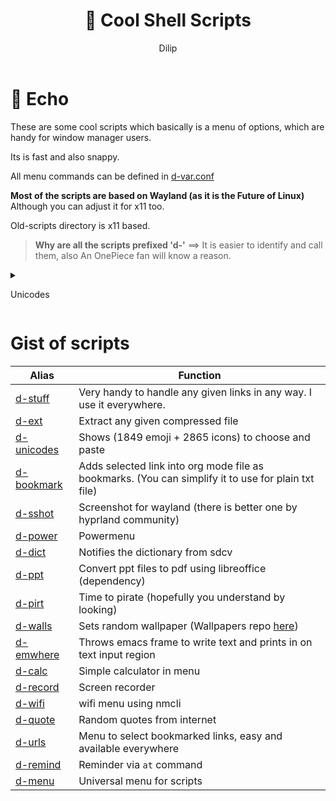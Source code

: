 #+title:   Cool Shell Scripts
#+author: Dilip


* 📩 Echo

These are some cool scripts which basically is a menu of options, which are handy for window manager users.

Its is fast and also snappy.

All menu commands can be defined in [[file:bin/d-var.conf][d-var.conf]]

*Most of the scripts are based on Wayland (as it is the Future of Linux)*
Although you can adjust it for x11 too.

Old-scripts directory is x11 based.

#+begin_quote
 *Why are all the scripts prefixed 'd-'*
  ==>  It is easier to identify and call them, also An OnePiece fan will know a reason.
#+end_quote

#+begin_html
  <details>
#+end_html

#+begin_html
  <summary>
#+end_html

Unicodes

#+begin_html
  </summary>
#+end_html

*** Unicode Picker
:PROPERTIES:
:CUSTOM_ID: unicode-picker
:END:
[[file:assets/unicodes.png]]

#+begin_html
  </details>
#+end_html


* Gist of scripts

|------------+-----------------------------------------------------------------------------------------------------|
| Alias      | Function                                                                                            |
|------------+-----------------------------------------------------------------------------------------------------|
| [[file:bin/d-stuff][d-stuff]]    | Very handy to handle any given links in any way. I use it everywhere.                               |
| [[file:bin/d-ext][d-ext]]      | Extract any given compressed file                                                                   |
| [[file:bin/d-unicodes][d-unicodes]] | Shows (1849 emoji + 2865 icons) to choose and paste                                                 |
| [[file:bin/d-bookmark][d-bookmark]] | Adds selected link into org mode file as bookmarks. (You can simplify it to use for plain txt file) |
| [[file:bin/d-sshot][d-sshot]]    | Screenshot for wayland (there is better one by hyprland community)                                  |
| [[file:bin/d-power][d-power]]    | Powermenu                                                                                           |
| [[file:bin/d-dict][d-dict]]     | Notifies the dictionary from sdcv                                                                   |
| [[file:bin/d-ppt][d-ppt]]      | Convert ppt files to pdf using libreoffice (dependency)                                             |
| [[file:bin/d-pirt][d-pirt]]     | Time to pirate (hopefully you understand by looking)                                                |
| [[file:bin/d-walls][d-walls]]    | Sets random wallpaper (Wallpapers repo [[https://github.com/idlip/d-wallpapers][here]])                                                        |
| [[file:bin/d-emwhere][d-emwhere]]  | Throws emacs frame to write text and prints in on text input region                                 |
| [[file:bin/d-calc][d-calc]]     | Simple calculator in menu                                                                           |
| [[file:bin/d-record][d-record]]   | Screen recorder                                                                                     |
| [[file:bin/d-wifi][d-wifi]]     | wifi menu using nmcli                                                                               |
| [[file:bin/d-quote][d-quote]]    | Random quotes from internet                                                                         |
| [[file:bin/d-urls][d-urls]]     | Menu to select bookmarked links, easy and available everywhere                                      |
| [[file:bin/d-remind][d-remind]]   | Reminder via ~at~ command                                                                             |
| [[file:bin/d-menu][d-menu]]     | Universal menu for scripts                                                                          |
|------------+-----------------------------------------------------------------------------------------------------|

